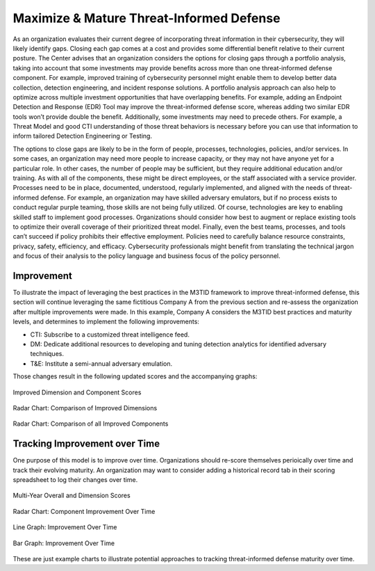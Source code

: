 Maximize & Mature Threat-Informed Defense
=========================================

As an organization evaluates their current degree of incorporating threat information in
their cybersecurity, they will likely identify gaps. Closing each gap comes at a cost
and provides some differential benefit relative to their current posture. The Center
advises that an organization considers the options for closing gaps through a portfolio
analysis, taking into account that some investments may provide benefits across more
than one threat-informed defense component. For example, improved training of
cybersecurity personnel might enable them to develop better data collection, detection
engineering, and incident response solutions. A portfolio analysis approach can also
help to optimize across multiple investment opportunities that have overlapping
benefits. For example, adding an Endpoint Detection and Response (EDR) Tool may improve
the threat-informed defense score, whereas adding two similar EDR tools won’t provide
double the benefit. Additionally, some investments may need to precede others. For
example, a Threat Model and good CTI understanding of those threat behaviors is
necessary before you can use that information to inform tailored Detection Engineering
or Testing.

The options to close gaps are likely to be in the form of people, processes,
technologies, policies, and/or services. In some cases, an organization may need more
people to increase capacity, or they may not have anyone yet for a particular role. In
other cases, the number of people may be sufficient, but they require additional
education and/or training. As with all of the components, these might be direct
employees, or the staff associated with a service provider. Processes need to be in
place, documented, understood, regularly implemented, and aligned with the needs of
threat-informed defense. For example, an organization may have skilled adversary
emulators, but if no process exists to conduct regular purple teaming, those skills are
not being fully utilized. Of course, technologies are key to enabling skilled staff to
implement good processes. Organizations should consider how best to augment or replace
existing tools to optimize their overall coverage of their prioritized threat model.
Finally, even the best teams, processes, and tools can’t succeed if policy prohibits
their effective employment. Policies need to carefully balance resource constraints,
privacy, safety, efficiency, and efficacy. Cybersecurity professionals might benefit
from translating the technical jargon and focus of their analysis to the policy language
and business focus of the policy personnel.

Improvement
-----------

To illustrate the impact of leveraging the best practices in the M3TID framework to
improve threat-informed defense, this section will continue leveraging the same
fictitious Company A from the previous section and re-assess the organization after
multiple improvements were made. In this example, Company A considers the M3TID best
practices and maturity levels, and determines to implement the following improvements:

* CTI: Subscribe to a customized threat intelligence feed.
* DM: Dedicate additional resources to developing and tuning detection analytics for
  identified adversary techniques.
* T&E: Institute a semi-annual adversary emulation.

Those changes result in the following updated scores and the accompanying graphs:

.. figure:: _static/ex2scores.png
   :alt: Improved Dimension and Component Scores
   :align: center
   :width: 80%

   Improved Dimension and Component Scores

.. figure:: _static/ex2kiviatdim.png
   :alt: Radar Chart: Comparison of Improved Dimensions
   :align: center
   :width: 80%

   Radar Chart: Comparison of Improved Dimensions

.. figure:: _static/ex2kiviatall.png
   :alt: Radar Chart: Comparison of all Improved Components
   :align: center
   :width: 80%

   Radar Chart: Comparison of all Improved Components

Tracking Improvement over Time
------------------------------

One purpose of this model is to improve over time. Organizations should re-score
themselves perioically over time and track their evolving maturity. An organization may
want to consider adding a historical record tab in their scoring spreadsheet to log
their changes over time.

.. figure:: _static/multiyearscores.png
   :alt: Multi-Year Overall and Dimension Scores
   :align: center
   :width: 80%

   Multi-Year Overall and Dimension Scores

.. figure:: _static/kiviatovertime.png
   :alt: Radar Chart: Component Improvement Over Time
   :align: center
   :width: 80%

   Radar Chart: Component Improvement Over Time

.. figure:: _static/lineovertime.png
   :alt: Line Graph: Improvement Over Time
   :align: center
   :width: 80%

   Line Graph: Improvement Over Time

.. figure:: _static/barovertime.png
   :alt: Bar Graph: Improvement Over Time
   :align: center
   :width: 80%

   Bar Graph: Improvement Over Time

These are just example charts to illustrate potential approaches to tracking
threat-informed defense maturity over time.
